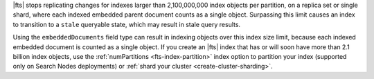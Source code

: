 |fts| stops replicating changes for indexes larger than 2,100,000,000
index objects per partition, on a replica set or single shard, where each indexed
embedded parent document counts as a single object. Surpassing this limit causes 
an index to transition to a ``stale`` queryable state, which may result in stale query results. 

Using the ``embeddedDocuments`` field type can result in indexing objects over
this index size limit, because each indexed embedded document is counted as a single object. 
If you create an |fts| index that has or will soon
have more than 2.1 billion index objects, use the :ref:`numPartitions <fts-index-partition>` index option 
to partition your index (supported only on Search Nodes deployments) or :ref:`shard your cluster <create-cluster-sharding>`.